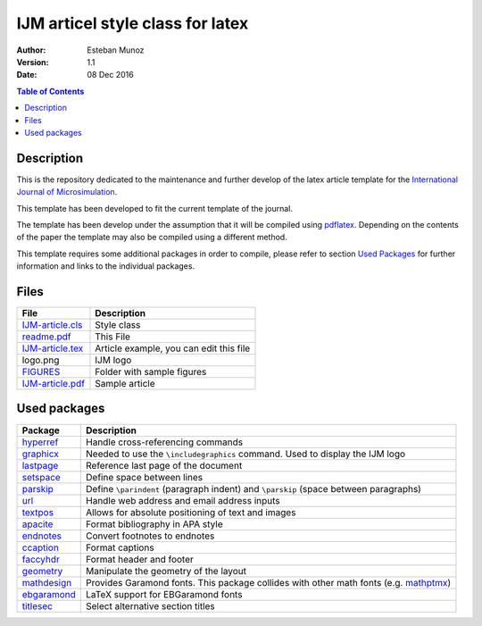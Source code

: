 =================================
IJM articel style class for latex
=================================

:Author: Esteban Munoz
:Version: 1.1
:Date: 08 Dec 2016

.. contents:: Table of Contents
   :depth: 2

Description
===========

This is the repository dedicated to the maintenance and further develop of the
latex article template for the `International Journal of Microsimulation`_.

This template has been developed to fit the current template of the journal.

The template has been develop under the assumption that it will be compiled
using pdflatex_. Depending on the contents of the paper the template may also
be compiled using a different method.

This template requires some additional packages in order to compile, please
refer to section `Used Packages`_ for further information and links to the
individual packages.

.. image:: ./FIGURES/IJM-article.png
   :scale: 30 %

Files
=====

+------------------+------------------------------------+
| **File**         | **Description**                    |
+==================+====================================+
| IJM-article.cls_ | Style class                        |
+------------------+------------------------------------+
| readme.pdf_      | This File                          |
+------------------+------------------------------------+
| IJM-article.tex_ | Article example, you can edit this |
|                  | file                               |
+------------------+------------------------------------+
| logo.png         | IJM logo                           |
+------------------+------------------------------------+
| FIGURES_         | Folder with sample figures         |
+------------------+------------------------------------+
| IJM-article.pdf_ | Sample article                     |
+------------------+------------------------------------+

Used packages
=============

+-------------+----------------------------------------------------+
| **Package** | **Description**                                    |
+=============+====================================================+
| hyperref_   | Handle cross-referencing commands                  |
+-------------+----------------------------------------------------+
| graphicx_   | Needed to use the ``\includegraphics`` command.    |
|             | Used to display the IJM logo                       |
+-------------+----------------------------------------------------+
| lastpage_   | Reference last page of the document                |
+-------------+----------------------------------------------------+
| setspace_   | Define space between lines                         |
+-------------+----------------------------------------------------+
| parskip_    | Define ``\parindent`` (paragraph indent) and       |
|             | ``\parskip`` (space between paragraphs)            |
+-------------+----------------------------------------------------+
| url_        | Handle web address and email address inputs        |
+-------------+----------------------------------------------------+
| textpos_    | Allows for absolute positioning of text and images |
+-------------+----------------------------------------------------+
| apacite_    | Format bibliography in APA style                   |
+-------------+----------------------------------------------------+
| endnotes_   | Convert footnotes to endnotes                      |
+-------------+----------------------------------------------------+
| ccaption_   | Format captions                                    |
+-------------+----------------------------------------------------+
| faccyhdr_   | Format header and footer                           |
+-------------+----------------------------------------------------+
| geometry_   | Manipulate the geometry of the layout              |
+-------------+----------------------------------------------------+
| mathdesign_ | Provides Garamond fonts. This package collides     |
|             | with other math fonts (e.g. mathptmx_)             |
+-------------+----------------------------------------------------+
| ebgaramond_ | LaTeX support for EBGaramond fonts                 |
+-------------+----------------------------------------------------+
| titlesec_   | Select alternative section titles                  |
+-------------+----------------------------------------------------+

.. _mathptmx: http://ctan.org/pkg/mathptmx
.. _mathdesign: http://www.ctan.org/tex-archive/fonts/mathdesign/
.. _hyperref: http://ctan.org/pkg/hyperref
.. _graphicx: http://ctan.org/pkg/graphicx
.. _lastpage: http://ctan.org/pkg/lastpage
.. _setspace: http://ctan.org/pkg/setspace
.. _parskip: http://ctan.org/pkg/parskip
.. _url: http://ctan.org/pkg/url
.. _textpos: http://ctan.org/pkg/textpos
.. _apacite: http://ctan.org/pkg/apacite
.. _endnotes: http://ctan.org/pkg/endnotes
.. _ccaption: http://ctan.org/pkg/ccaption
.. _faccyhdr: http://ctan.org/pkg/fancyhdr
.. _geometry: http://ctan.org/pkg/geometry
.. _ebgaramond: http://www.ctan.org/pkg/ebgaramond
.. _titlesec: http://ctan.org/pkg/titlesec
.. _IJM-article.cls: https://github.com/emunozh/IJM-Template/blob/master/IJM-article.cls
.. _readme.pdf: https://github.com/emunozh/IJM-Template/blob/master/IJM-article.pdf
.. _FIGURES: https://github.com/emunozh/IJM-Template/blob/master/FIGURES
.. _IJM-article.tex: https://github.com/emunozh/IJM-Template/blob/master/IJM-article.tex
.. _IJM-article.pdf: https://github.com/emunozh/IJM-Template/blob/master/IJM-article.pdf
.. _International Journal of Microsimulation: http://www.microsimulation.org/IJM/
.. _pdflatex: http://www.tug.org/applications/pdftex/
